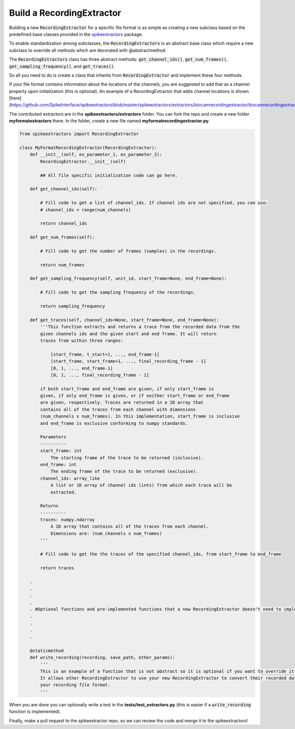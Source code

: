 Build a RecordingExtractor
----------------------------

Building a new :code:`RecordingExtractor` for a specific file format is as simple as creating a new
subclass based on the predefined base classes provided in the
`spikeextractors <https://github.com/SpikeInterface/spikeextractors>`_ package.

To enable standardization among subclasses, the :code:`RecordingExtractors` is an abstract base class which require a new
subclass to override all methods which are decorated with @abstractmethod.

The :code:`RecordingExtractors` class has three abstract methods: :code:`get_channel_ids()`, :code:`get_num_frames()`,
:code:`get_sampling_frequency()`, and :code:`get_traces()`.

So all you need to do is create a class that inherits from :code:`RecordingExtractor` and implement these four methods. 

If your file format contains information about the locations of the channels, you are suggested to add that as a channel property upon initialization (this is optional).
An example of a RecordingExtractor that adds channel locations is shown [here](https://github.com/SpikeInterface/spikeextractors/blob/master/spikeextractors/extractors/biocamrecordingextractor/biocamrecordingextractor.py).

The contributed extractors are in the **spikeextractors/extractors** folder. You can fork the repo and create a new folder
**myformatextractors** there. In the folder, create a new file named **myformatrecordingextractor.py**.

.. code-block:: python

    from spikeextractors import RecordingExtractor

    class MyFormatRecordingExtractor(RecordingExtractor):
        def __init__(self, ex_parameter_1, ex_parameter_2):
            RecordingExtractor.__init__(self)

            ## All file specific initialization code can go here.

        def get_channel_ids(self):

            # Fill code to get a list of channel_ids. If channel ids are not specified, you can use:
            # channel_ids = range(num_channels)

            return channel_ids

        def get_num_frames(self):

            # Fill code to get the number of frames (samples) in the recordings.

            return num_frames

        def get_sampling_frequency(self, unit_id, start_frame=None, end_frame=None):

            # Fill code to get the sampling frequency of the recordings.

            return sampling_frequency

        def get_traces(self, channel_ids=None, start_frame=None, end_frame=None):
            '''This function extracts and returns a trace from the recorded data from the
            given channels ids and the given start and end frame. It will return
            traces from within three ranges:

                [start_frame, t_start+1, ..., end_frame-1]
                [start_frame, start_frame+1, ..., final_recording_frame - 1]
                [0, 1, ..., end_frame-1]
                [0, 1, ..., final_recording_frame - 1]

            if both start_frame and end_frame are given, if only start_frame is
            given, if only end_frame is given, or if neither start_frame or end_frame
            are given, respectively. Traces are returned in a 2D array that
            contains all of the traces from each channel with dimensions
            (num_channels x num_frames). In this implementation, start_frame is inclusive
            and end_frame is exclusive conforming to numpy standards.

            Parameters
            ----------
            start_frame: int
                The starting frame of the trace to be returned (inclusive).
            end_frame: int
                The ending frame of the trace to be returned (exclusive).
            channel_ids: array_like
                A list or 1D array of channel ids (ints) from which each trace will be
                extracted.

            Returns
            ----------
            traces: numpy.ndarray
                A 2D array that contains all of the traces from each channel.
                Dimensions are: (num_channels x num_frames)
            '''

            # Fill code to get the the traces of the specified channel_ids, from start_frame to end_frame

            return traces

        .
        .
        .
        .
        . #Optional functions and pre-implemented functions that a new RecordingExtractor doesn't need to implement
        .
        .
        .
        .

        @staticmethod
        def write_recording(recording, save_path, other_params):
            '''
            This is an example of a function that is not abstract so it is optional if you want to override it.
            It allows other RecordingExtractor to use your new RecordingExtractor to convert their recorded data into
            your recording file format.
            '''


When you are done you can optionally write a test in the **tests/test_extractors.py** (this is easier if a
:code:`write_recording` function is implemented).

Finally, make a pull request to the spikeextractor repo, so we can review the code and merge it to the spikeextractors!
